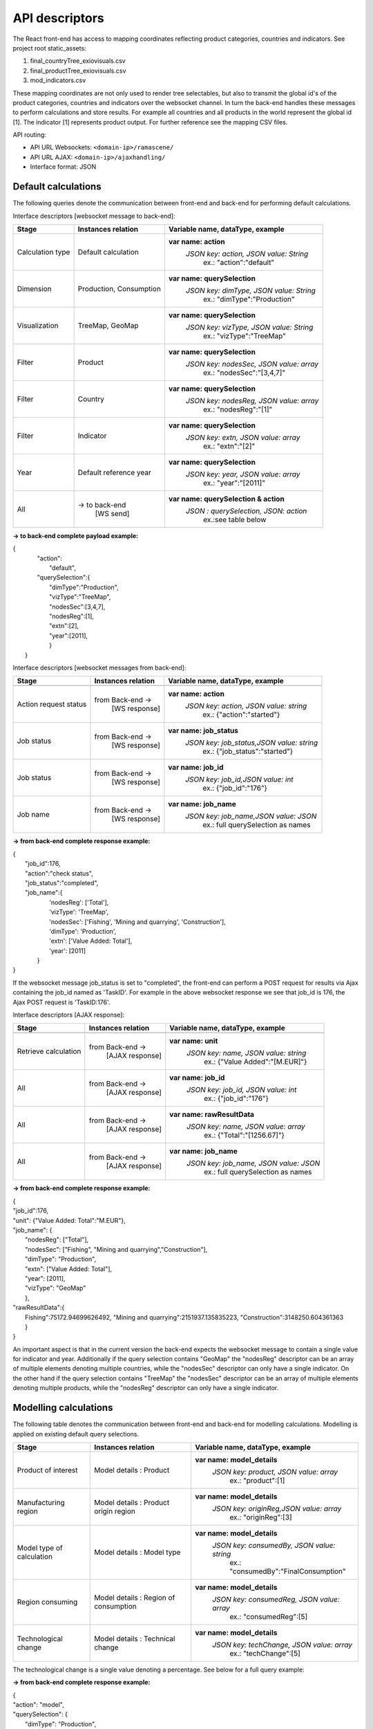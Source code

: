 ###############
API descriptors
###############
The React front-end has access to mapping coordinates reflecting product categories, countries and indicators.
See project root static_assets:

1. final_countryTree_exiovisuals.csv
2. final_productTree_exiovisuals.csv
3. mod_indicators.csv

These mapping coordinates are not only used to render tree selectables, but also to transmit the global id's of the product categories, countries and indicators
over the websocket channel. In turn the back-end handles these messages to perform calculations and store results. For example all countries and all products in the world represent the global id
[1]. The indicator [1] represents product output. For further reference see the mapping CSV files.

API routing:

* API URL Websockets: ``<domain-ip>/ramascene/``
* API URL AJAX:  ``<domain-ip>/ajaxhandling/``
* Interface format: JSON

Default calculations
====================

The following queries denote the communication between front-end and back-end for performing default calculations.

Interface descriptors [websocket message to back-end]:

+---------------------------+-------------------------+------------------------------------------+
| Stage                     | Instances relation      | Variable name, dataType, example         |
+===========================+=========================+==========================================+
| Calculation type          |  Default calculation    | **var name: action**                     |
|                           |                         |  *JSON key: action, JSON value:  String* |
|                           |                         |       ex.:  \"action\":\"default\"       |
+---------------------------+-------------------------+------------------------------------------+
| Dimension                 | Production, Consumption | **var name: querySelection**             |
|                           |                         |  *JSON key: dimType, JSON value:  String*|
|                           |                         |       ex.:  \"dimType\":\"Production\"   |
+---------------------------+-------------------------+------------------------------------------+
| Visualization             | TreeMap, GeoMap         | **var name: querySelection**             |
|                           |                         |  *JSON key: vizType, JSON value:  String*|
|                           |                         |       ex.:  \"vizType\":\"TreeMap\"      |
+---------------------------+-------------------------+------------------------------------------+
| Filter                    | Product                 | **var name: querySelection**             |
|                           |                         |  *JSON key: nodesSec, JSON value: array* |
|                           |                         |       ex.:  \"nodesSec\":\"[3,4,7]\"     |
+---------------------------+-------------------------+------------------------------------------+
| Filter                    | Country                 | **var name: querySelection**             |
|                           |                         |  *JSON key: nodesReg, JSON value: array* |
|                           |                         |       ex.:  \"nodesReg\":\"[1]\"         |
+---------------------------+-------------------------+------------------------------------------+
| Filter                    | Indicator               | **var name: querySelection**             |
|                           |                         |  *JSON key: extn, JSON value: array*     |
|                           |                         |       ex.:  \"extn\":\"[2]\"             |
+---------------------------+-------------------------+------------------------------------------+
| Year                      | Default reference year  | **var name: querySelection**             |
|                           |                         |  *JSON key: year, JSON value: array*     |
|                           |                         |       ex.:  \"year\":\"[2011]\"          |
+---------------------------+-------------------------+------------------------------------------+
| All                       | → to back-end           | **var name: querySelection & action**    |
|                           |    [WS send]            |  *JSON : querySelection, JSON: action*   |
|                           |                         |       ex.:see table below                |
+---------------------------+-------------------------+------------------------------------------+

**→ to back-end complete payload example:**

| {
|           \"action\":
|               \"default\",
|           \"querySelection\":{
|                \"dimType\":\"Production\",
|                \"vizType\":\"TreeMap\",
|                \"nodesSec\":[3,4,7],
|                \"nodesReg\":[1],
|                \"extn\":[2],
|                \"year\":[2011],
|                }
|  }



Interface descriptors [websocket messages from back-end]:

+---------------------------+-------------------------+------------------------------------------+
| Stage                     | Instances relation      | Variable name, dataType, example         |
+===========================+=========================+==========================================+
+---------------------------+-------------------------+------------------------------------------+
| Action request status     | from Back-end →         | **var name: action**                     |
|                           |   [WS response]         |  *JSON key: action, JSON value: string*  |
|                           |                         |       ex.:  {\"action\":\"started\"}     |
+---------------------------+-------------------------+------------------------------------------+
| Job status                | from Back-end →         |**var name: job_status**                  |
|                           |   [WS response]         | *JSON key: job_status,JSON value: string*|
|                           |                         |       ex.:  {\"job_status\":\"started\"} |
+---------------------------+-------------------------+------------------------------------------+
| Job status                | from Back-end →         |**var name: job_id**                      |
|                           |   [WS response]         | *JSON key: job_id,JSON value: int*       |
|                           |                         |       ex.:  {\"job_id\":\"176\"}         |
+---------------------------+-------------------------+------------------------------------------+
| Job name                  | from Back-end →         |**var name: job_name**                    |
|                           |   [WS response]         | *JSON key: job_name,JSON value: JSON*    |
|                           |                         |       ex.:  full querySelection as names |
+---------------------------+-------------------------+------------------------------------------+

**→ from back-end complete response example:**

| {
|  \"job_id\":176,
|  \"action\":\"check status\",
|  \"job_status\":\"completed\",
|  \"job_name\":\{
|                'nodesReg': ['Total'],
|                'vizType': 'TreeMap',
|                'nodesSec': ['Fishing', 'Mining and quarrying', 'Construction'],
|                'dimType': 'Production',
|                'extn': ['Value Added: Total'],
|                'year': [2011]
|               }
| }

If the websocket message job_status is set to "completed", the front-end can perform a POST request for results via Ajax containing the job_id
named as 'TaskID'. For example in the above websocket response we see that job_id is 176, the Ajax POST request is 'TaskID:176'.

Interface descriptors [AJAX response]:

+---------------------------+-------------------------+------------------------------------------+
| Stage                     | Instances relation      | Variable name, dataType, example         |
+===========================+=========================+==========================================+
+---------------------------+-------------------------+------------------------------------------+
| Retrieve calculation      | from Back-end →         | **var name: unit**                       |
|                           |   [AJAX response]       |  *JSON key: name, JSON value: string*    |
|                           |                         |       ex.:  {\"Value Added\":\"[M.EUR]\"}|
+---------------------------+-------------------------+------------------------------------------+
| All                       | from Back-end →         | **var name: job_id**                     |
|                           |   [AJAX response]       |  *JSON key: job_id, JSON value: int*     |
|                           |                         |       ex.:  {\"job_id\":\"176\"}         |
+---------------------------+-------------------------+------------------------------------------+
| All                       | from Back-end →         | **var name: rawResultData**              |
|                           |  [AJAX response]        |  *JSON key: name, JSON value: array*     |
|                           |                         |       ex.:  {\"Total\":\"[1256.67]\"}    |
+---------------------------+-------------------------+------------------------------------------+
| All                       | from Back-end →         | **var name: job_name**                   |
|                           |   [AJAX response]       |  *JSON key: job_name, JSON value: JSON*  |
|                           |                         |       ex.:  full querySelection as names |
+---------------------------+-------------------------+------------------------------------------+

**→ from back-end complete response example:**

| {
| \"job_id\":176,
| \"unit\": {\"Value Added: Total":"M.EUR"\},
| \"job_name\": {
|           \"nodesReg\": [\"Total\"],
|           \"nodesSec\": ["Fishing", "Mining and quarrying","Construction"],
|           \"dimType\": \"Production\",
|           \"extn\": ["Value Added: Total"],
|           \"year\": [2011],
|           \"vizType\": \"GeoMap\"
|           },
| \"rawResultData\":{
|          Fishing":75172.94699626492, "Mining and quarrying":2151937.135835223, "Construction":3148250.604361363
|          }
| }


An important aspect is that in the current version the back-end expects the websocket message to contain a single value for indicator and year. Additionally
if the query selection contains "GeoMap" the "nodesReg" descriptor can be an array of multiple elements denoting multiple countries,
while the "nodesSec" descriptor can only have a single indicator.
On the other hand if the query selection contains "TreeMap" the "nodesSec" descriptor can be an array of multiple elements
denoting multiple products, while the "nodesReg" descriptor can only have a single indicator.

Modelling calculations
======================

The following table denotes the communication between front-end and back-end for modelling calculations. Modelling is applied on existing default query selections.

+---------------------------+-------------------------+---------------------------------------------+
| Stage                     | Instances relation      | Variable name, dataType, example            |
+===========================+=========================+=============================================+
| Product of interest       |  Model details          | **var name: model_details**                 |
|                           |  : Product              |  *JSON key: product, JSON value:  array*    |
|                           |                         |       ex.:  \"product\":[1]                 |
+---------------------------+-------------------------+---------------------------------------------+
| Manufacturing region      |  Model details          | **var name: model_details**                 |
|                           |  : Product origin region|  *JSON key: originReg,JSON value:  array*   |
|                           |                         |       ex.:  \"originReg\":[3]               |
+---------------------------+-------------------------+---------------------------------------------+
| Model type of calculation |  Model details          | **var name: model_details**                 |
|                           |  : Model type           |  *JSON key: consumedBy, JSON value: string* |
|                           |                         |    ex.:  \"consumedBy\":\"FinalConsumption\"|
+---------------------------+-------------------------+---------------------------------------------+
| Region consuming          |  Model details          | **var name: model_details**                 |
|                           |  : Region of consumption|  *JSON key: consumedReg, JSON value:  array*|
|                           |                         |       ex.:  \"consumedReg\":[5]             |
+---------------------------+-------------------------+---------------------------------------------+
| Technological change      |  Model details          | **var name: model_details**                 |
|                           |  : Technical change     |  *JSON key: techChange, JSON value:  array* |
|                           |                         |       ex.:  \"techChange\":[5]              |
+---------------------------+-------------------------+---------------------------------------------+

The technological change is a single value denoting a percentage. See below for a full query example:

**→ from back-end complete response example:**

| {
| "action": "model",
| "querySelection": {
|    "dimType": "Production",
|    "vizType": "TreeMap",
|    "nodesSec": [1],
|    "nodesReg": [4,5],
|    "ext": [8],
|    "year": [2011]
|    },
|    "model_details": [
|        {
|            "product": [1],
|            "originReg": [3],
|            "consumedBy": "FinalConsumption",
|            "consumedReg": [5],
|            "techChange": [-15]
|        },
|        {
|            "product": [6],
|            "originReg": [5],
|            "consumedBy": "FinalConsumption",
|            "consumedReg": [18],
|            "techChange": [20]
|        }
|    ]
| }


Multiple model selections can be added, however a user can only specify a single-selection per "product", "originReg",
"consumedBy", "consumedReg" in the array for this version of the application.
The websocket response contains the added model details specified by name.



